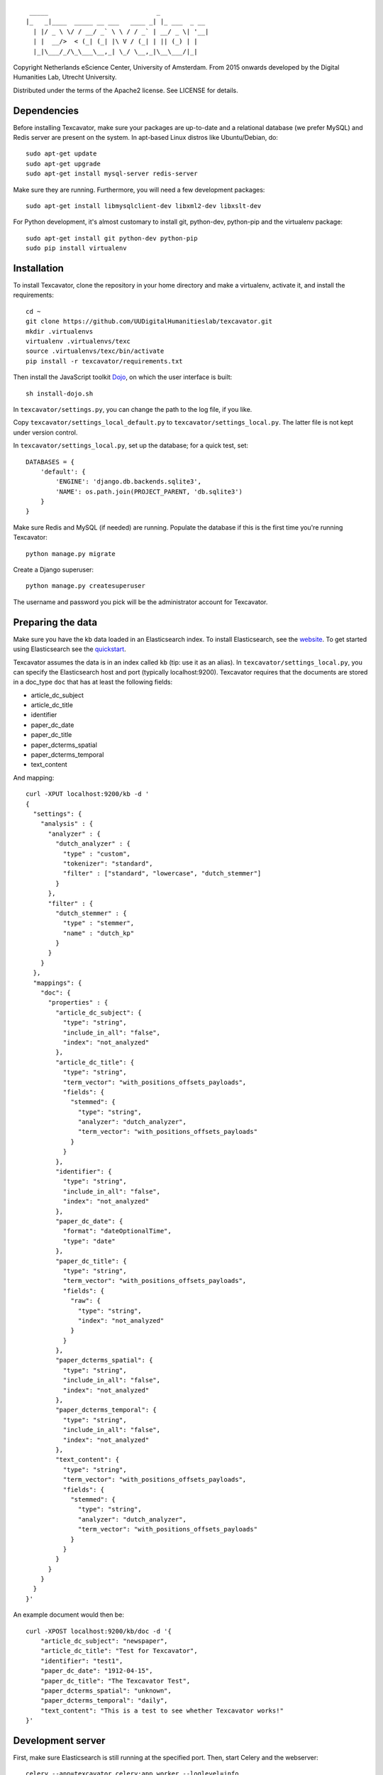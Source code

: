 ::

     _____                             _             
    |_   _|____  _____ __ ___   ____ _| |_ ___  _ __ 
      | |/ _ \ \/ / __/ _` \ \ / / _` | __/ _ \| '__|
      | |  __/>  < (_| (_| |\ V / (_| | || (_) | |   
      |_|\___/_/\_\___\__,_| \_/ \__,_|\__\___/|_|   


Copyright Netherlands eScience Center, University of Amsterdam.
From 2015 onwards developed by the Digital Humanities Lab, Utrecht University.

Distributed under the terms of the Apache2 license. See LICENSE for details.

Dependencies
============
Before installing Texcavator, make sure your packages are up-to-date and
a relational database (we prefer MySQL) and Redis server are present on the system.
In apt-based Linux distros like Ubuntu/Debian, do::

    sudo apt-get update
    sudo apt-get upgrade
    sudo apt-get install mysql-server redis-server

Make sure they are running. Furthermore, you will need a few development packages::

    sudo apt-get install libmysqlclient-dev libxml2-dev libxslt-dev

For Python development, it's almost customary to install git, python-dev, python-pip
and the virtualenv package::

    sudo apt-get install git python-dev python-pip
    sudo pip install virtualenv

Installation
============
To install Texcavator, clone the repository in your home directory
and make a virtualenv, activate it, and install the requirements::

    cd ~
    git clone https://github.com/UUDigitalHumanitieslab/texcavator.git
    mkdir .virtualenvs
    virtualenv .virtualenvs/texc
    source .virtualenvs/texc/bin/activate
    pip install -r texcavator/requirements.txt

Then install the JavaScript toolkit Dojo_, on which the user interface is built::

    sh install-dojo.sh

.. _Dojo: http://dojotoolkit.org/

In ``texcavator/settings.py``, you can change the path to the log file, if you like.

Copy ``texcavator/settings_local_default.py`` to ``texcavator/settings_local.py``. The latter file is not kept under version control.

In ``texcavator/settings_local.py``, set up the database; for a quick test, set::

    DATABASES = {
        'default': {
            'ENGINE': 'django.db.backends.sqlite3',
            'NAME': os.path.join(PROJECT_PARENT, 'db.sqlite3')
        }
    }

Make sure Redis and MySQL (if needed) are running.
Populate the database if this is the first time you're running Texcavator::

    python manage.py migrate

Create a Django superuser::

    python manage.py createsuperuser

The username and password you pick will be the administrator account for
Texcavator.

Preparing the data
==================

Make sure you have the kb data loaded in an Elasticsearch index. To install
Elasticsearch, see the website_. To get started using Elasticsearch see the quickstart_.

.. _website: https://www.elastic.co/
.. _quickstart: https://www.elastic.co/guide/en/elasticsearch/reference/current/getting-started.html

Texcavator assumes the data is in an index called ``kb`` (tip: use it as an alias).
In ``texcavator/settings_local.py``, you can specify the Elasticsearch host and port (typically localhost:9200).
Texcavator requires that the documents are stored in a doc_type ``doc`` that has at least the following fields:

* article_dc_subject
* article_dc_title
* identifier
* paper_dc_date
* paper_dc_title
* paper_dcterms_spatial
* paper_dcterms_temporal
* text_content

And mapping::

    curl -XPUT localhost:9200/kb -d '
    {
      "settings": {
        "analysis" : {
          "analyzer" : {
            "dutch_analyzer" : {
              "type" : "custom",
              "tokenizer": "standard",
              "filter" : ["standard", "lowercase", "dutch_stemmer"]
            }
          },
          "filter" : {
            "dutch_stemmer" : {
              "type" : "stemmer",
              "name" : "dutch_kp"
            }
          }
        }
      },
      "mappings": {
        "doc": {
          "properties" : {
            "article_dc_subject": {
              "type": "string",
              "include_in_all": "false",
              "index": "not_analyzed"
            },
            "article_dc_title": {
              "type": "string",
              "term_vector": "with_positions_offsets_payloads",
              "fields": {
                "stemmed": {
                  "type": "string",
                  "analyzer": "dutch_analyzer",
                  "term_vector": "with_positions_offsets_payloads"
                }
              }
            },
            "identifier": {
              "type": "string",
              "include_in_all": "false",
              "index": "not_analyzed"
            },
            "paper_dc_date": {
              "format": "dateOptionalTime",
              "type": "date"
            },
            "paper_dc_title": {
              "type": "string",
              "term_vector": "with_positions_offsets_payloads",
              "fields": {
                "raw": {
                  "type": "string",
                  "index": "not_analyzed"
                }
              }
            },
            "paper_dcterms_spatial": {
              "type": "string",
              "include_in_all": "false",
              "index": "not_analyzed"
            },
            "paper_dcterms_temporal": {
              "type": "string",
              "include_in_all": "false",
              "index": "not_analyzed"
            },
            "text_content": {
              "type": "string",
              "term_vector": "with_positions_offsets_payloads",
              "fields": {
                "stemmed": {
                  "type": "string",
                  "analyzer": "dutch_analyzer",
                  "term_vector": "with_positions_offsets_payloads"
                }
              }
            }
          }
        }
      }
    }'

An example document would then be::

    curl -XPOST localhost:9200/kb/doc -d '{
        "article_dc_subject": "newspaper", 
        "article_dc_title": "Test for Texcavator", 
        "identifier": "test1", 
        "paper_dc_date": "1912-04-15", 
        "paper_dc_title": "The Texcavator Test", 
        "paper_dcterms_spatial": "unknown", 
        "paper_dcterms_temporal": "daily", 
        "text_content": "This is a test to see whether Texcavator works!"
    }'

Development server
==================

First, make sure Elasticsearch is still running at the specified port.
Then, start Celery and the webserver::

    celery --app=texcavator.celery:app worker --loglevel=info
    # In a separate terminal
    python manage.py runserver

(In production, be sure to use ``--loglevel=warn``.)

Texcavator is now ready for use at ``http://localhost:8000``.

Downloading of query data requires a running SMTP server; you can use Python's build in for that::

    python -m smtpd -n -c DebuggingServer localhost:1025

Additional functionality via management commands
================================================

If you want to display timelines, run the management command ``gatherstatistics``::

    python manage.py gatherstatistics

To add a default list of stopwords, run the management command ``add_stopwords``::

    python manage.py add_stopwords stopwords/nl.txt

To be able to create word clouds normalized for inverse document frequency, run the management command ``gathertermcounts``::

    python manage.py gathertermcounts

Deployment
==========

For deployment, you could use Apache2 (we presume this installed) with mod_wsgi enabled::

    sudo apt-get install libapache2-mod-wsgi

Then, follow the instructions on https://docs.djangoproject.com/en/1.7/howto/deployment/wsgi/modwsgi/ closely,
and be sure to update settings.py and settings_local.py according to your server settings.

If you have deployed your server, updating can be done via the following commands::

    git stash
    git fetch --tags & git checkout <tag> OR git pull origin <branch>
    git stash apply
    python manage.py collectstatic
    sudo service apache2 restart

For Celery, follow the instructions on http://celery.readthedocs.org/en/latest/tutorials/daemonizing.html#example-django-configuration

For Postfix, follow the instructions on https://www.digitalocean.com/community/tutorials/how-to-install-and-setup-postfix-on-ubuntu-14-04

On request, we can provide you with a Puppet script that handles the complete installation for you.

Documentation
=============

The documentation for Texcavator is in Sphinx_. You can generate the documentation by running::

    make html

in the /doc/ directory.

.. _Sphinx: http://sphinx-doc.org/index.html

